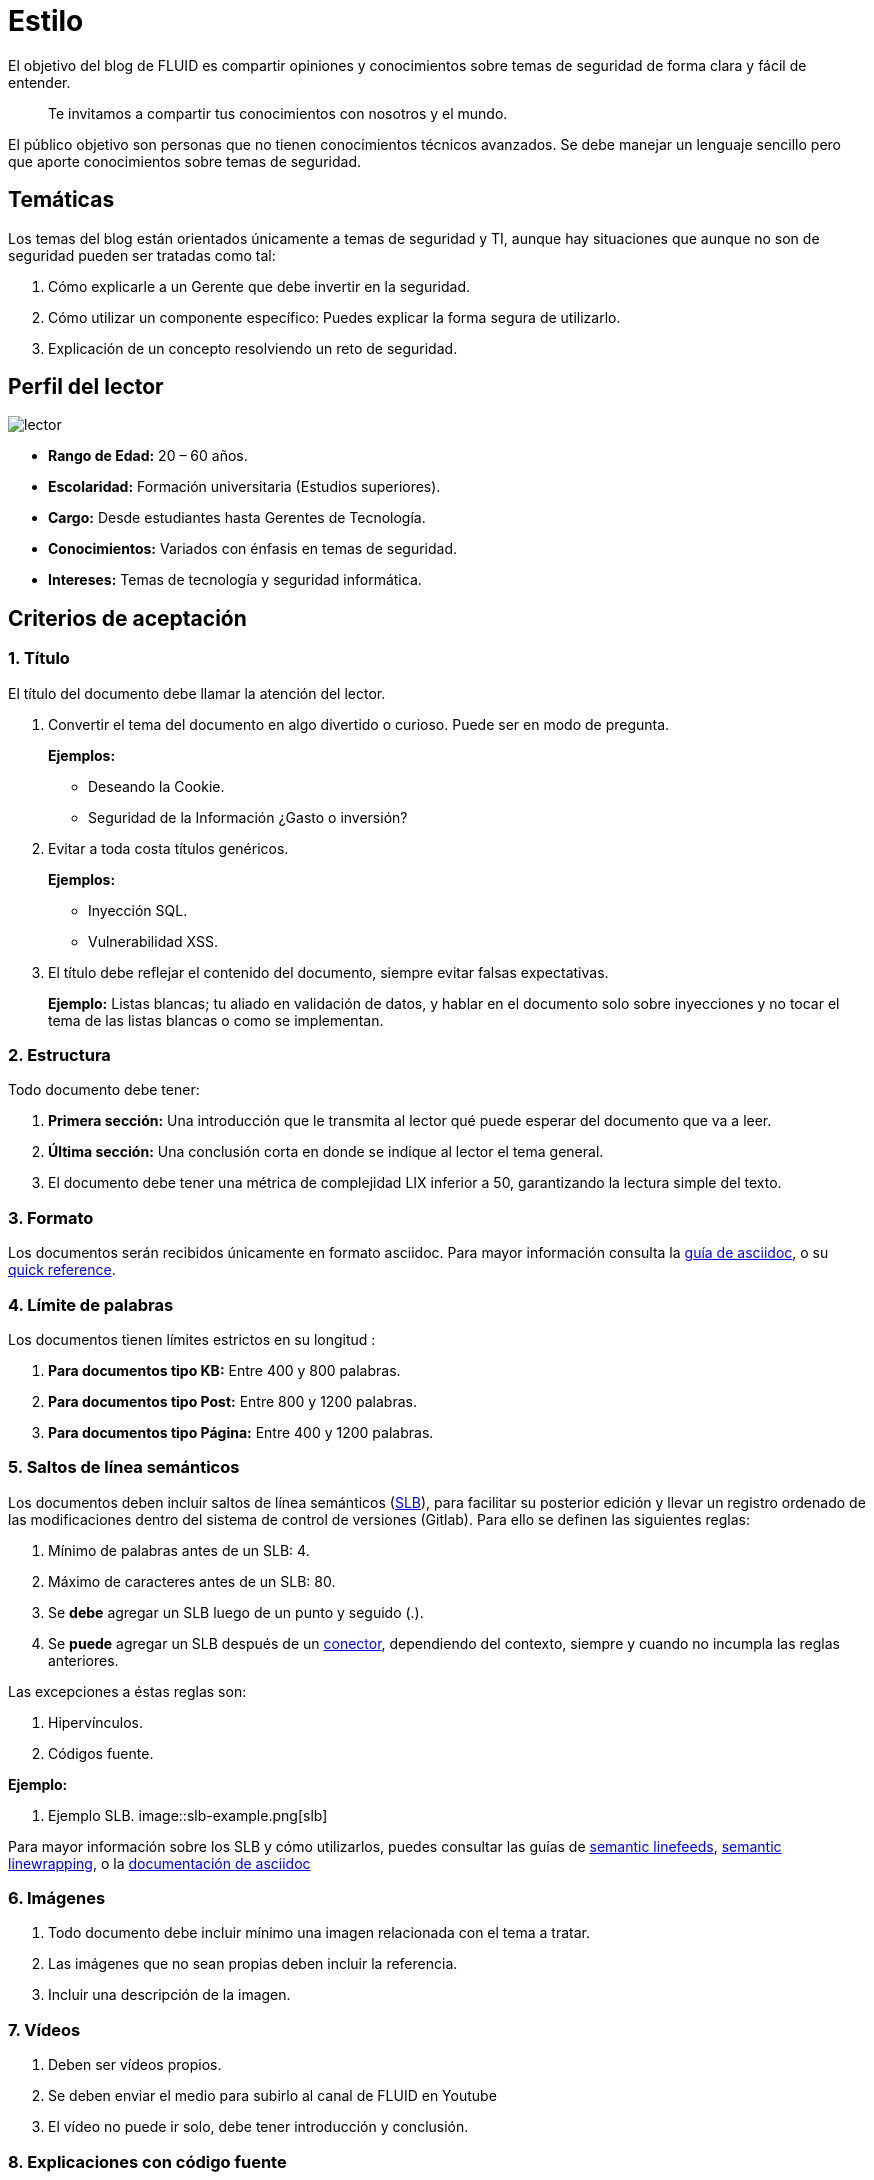:slug: estilo/
:description: Nuestros ethical hackers explican los criterios necesarios para la aceptación y posterior publicación de un documento en el blog de FLUID a través de un documento guía. Además se abordan algunos temas referentes a asciidoc y pautas a tener en cuenta a la hora de construir un documento.
:keywords: Editorial, Guía, Artículos, Asciidoc, Criterios, Aceptación.

= Estilo

El objetivo del blog de FLUID 
es compartir opiniones y conocimientos 
sobre temas de seguridad de forma clara y fácil de entender. 

[quote]
Te invitamos a compartir tus conocimientos con nosotros y el mundo.

El público objetivo son personas 
que no tienen conocimientos técnicos avanzados.
Se debe manejar un lenguaje sencillo 
pero que aporte conocimientos sobre temas de seguridad.

== Temáticas

Los temas del blog están orientados 
únicamente a temas de seguridad y TI, 
aunque hay situaciones que aunque no son de seguridad 
pueden ser tratadas como tal:

1. Cómo explicarle a un Gerente 
que debe invertir en la seguridad.

2. Cómo utilizar un componente específico: 
Puedes explicar la forma segura de utilizarlo.

3. Explicación de un concepto resolviendo un reto de seguridad.

== Perfil del lector

image::lector.png[lector]

* *Rango de Edad:* 20 – 60 años.

* *Escolaridad:* Formación universitaria (Estudios superiores).

* *Cargo:* Desde estudiantes hasta Gerentes de Tecnología.

* *Conocimientos:* Variados con énfasis en temas de seguridad.

* *Intereses:* Temas de tecnología y seguridad informática.

== Criterios de aceptación

=== 1. Título

El título del documento debe llamar la atención del lector. 

. Convertir el tema del documento en algo divertido o curioso. Puede ser en modo de pregunta.
+
*Ejemplos:* 

* Deseando la +Cookie+.  
* Seguridad de la Información ¿Gasto o inversión? 

. Evitar a toda costa títulos genéricos.
+
*Ejemplos:* 

* Inyección SQL.
* Vulnerabilidad XSS.

. El título debe reflejar el contenido del documento, 
siempre evitar falsas expectativas.
+
*Ejemplo:* Listas blancas; tu aliado en validación de datos, 
y hablar en el documento solo sobre inyecciones 
y no tocar el tema de las listas blancas o como se implementan.

=== 2. Estructura

Todo documento debe tener:

. *Primera sección:* Una introducción que le transmita al lector 
qué puede esperar del documento que va a leer.

. *Última sección:* Una conclusión corta 
en donde se indique al lector el tema general.

. El documento debe tener 
una métrica de complejidad LIX inferior a 50, 
garantizando la lectura simple del texto.

=== 3. Formato

Los documentos serán recibidos únicamente en formato +asciidoc+.
Para mayor información consulta la
link:http://asciidoctor.org/docs/asciidoc-writers-guide/[guía de asciidoc],
o su link:http://asciidoctor.org/docs/asciidoc-syntax-quick-reference/[quick reference].

=== 4. Límite de palabras 

Los documentos tienen límites estrictos en su longitud :

. *Para documentos tipo KB:* 
Entre 400 y 800 palabras.

. *Para documentos tipo Post:*
Entre 800 y 1200 palabras.

. *Para documentos tipo Página:*
Entre 400 y 1200 palabras.

=== 5. Saltos de línea semánticos

Los documentos deben incluir saltos de línea semánticos 
(link:http://sembr.org/[SLB]), 
para facilitar su posterior edición 
y llevar un registro ordenado de las modificaciones 
dentro del sistema de control de versiones (+Gitlab+). 
Para ello se definen las siguientes reglas:

. Mínimo de palabras antes de un SLB: 4.
. Máximo de caracteres antes de un SLB: 80.
. Se *debe* agregar un SLB luego de un punto y seguido (.).
. Se *puede* agregar un SLB después 
de un link:http://www.salutip.com/2012/03/los-conectores-o-conectivos-en-espanol.html[conector], dependiendo del contexto, 
siempre y cuando no incumpla las reglas anteriores.

Las excepciones a éstas reglas son:

. Hipervínculos.
. Códigos fuente.

*Ejemplo:*

. Ejemplo SLB.
image::slb-example.png[slb]

Para mayor información sobre los SLB y cómo utilizarlos,
puedes consultar las guías de link:http://rhodesmill.org/brandon/2012/one-sentence-per-line/[semantic linefeeds],
link:https://scott.mn/2014/02/21/semantic_linewrapping/[semantic linewrapping],
o la link:http://asciidoctor.org/docs/asciidoc-recommended-practices/#one-sentence[documentación de asciidoc]

=== 6. Imágenes

. Todo documento debe incluir mínimo 
una imagen relacionada con el tema a tratar.

. Las imágenes que no sean propias 
deben incluir la referencia.

. Incluir una descripción de la imagen.

=== 7. Vídeos

. Deben ser vídeos propios.
. Se deben enviar el medio para subirlo al canal de FLUID en Youtube
. El vídeo no puede ir solo, debe tener introducción y conclusión.

=== 8. Explicaciones con código fuente

Para los documentos que utilicen código fuente, 
se establecen las siguientes reglas:

. El código no debe tener más de 8 líneas.
. El código fuente debe ser en inglés.
. No está permitido repetir un fragmento de código 
que ya se haya usado en la guía.
. Añadir las líneas de código al +post+ 
utilizando un bloque de código, no usar imágenes.

*Ejemplo:*

.example.c
[source, C, linenums]
----
function cool(x){
	/*Please use SHORT comments in english when necessary.
	You must explain your code in the document*/
	int y;
	y = x + 1;
	return y;
	//And remember, do NOT exceed 8 lines ;)	
}
----

=== 9. Explicaciones de explotación

Para el caso de documentos enfocados en explotación,
una vez explicado el procedimiento
se recomienda incluir un +gif+ corto 
demostrando el resultado de lo explicado.
Agregar una descripción del gif.

.Ejemplo de descripción de explotación.
image::explotacion.gif[gif]

=== 10. No se permiten

. Fragmentos de código fuente que no sean evidencias propias.

. Imágenes sin la referencia original.

. Explicaciones técnicas que no incluyan temas de seguridad:
+
*Ejemplo:* Introducción a un lenguaje de programación 
sin incluir cómo programar seguro en el.

=== 11. Información Adicional

. Si se usan acrónimos se debe incluir entre paréntesis su significado.

. Incluir las referencias cuando utilicen fragmentos de fuentes externas.

. Los párrafos *deben* ser originales, 
no utilizar textos de otras páginas 
a menos que sean frases puntuales.

. Los documentos deben incluir al inicio la línea 
+:description:+, resumiendo su propósito en 250 a 300 caracteres. 

. Los documentos deben incluir 6 
link:https://www.inboundcycle.com/blog-de-inbound-marketing/que-es-una-keyword-o-palabra-clave[+:keywords:+].

. Las palabras extranjeras y palabras reservadas
utilizadas por fuera de bloques de código
deben ir en +monospace+.

. Agregar la línea +link:+
antes de incluir un enlace.

. Al incluir una referencia, 
utilizar como +anchor_ID+ la letra "r", 
seguida del número de la referencia.
utilizar superíndice para citarla.

*Ejemplo:*

----
I'm talking about some topic
and now I need to cite a reference <<r# ,^[#]^>>

== References

. [[r#]] link:https://my-url[Fancy name for url].
----

. Para más información sobre +asciidoc+, 
consulta nuestra [button]#link:../../en/format[página de formatos permitidos y ejemplos.]# 

== Autores

Si quieres compartir tus conocimientos y opiniones de seguridad 
con la comunidad y no haces parte del talento de FLUID 
puedes ser autor invitado, 
escribe tu +post+ en el editor que te guste 
y envíanos todo lo necesario para publicarlo 
y *no olvides* enviar con él un párrafo 
contándonos un poco sobre ti  
y una imagen que te represente, 
ya que al final del +post+ se incluirá el perfil del invitado.

image::invitado.png[invitado]

. Nombre y Apellido del autor
. Descripción Corta mínimo: 15 palabras – máximo 30 . 
Puede incluir: A que te dedicas, años de experiencia, 
certificaciones, gustos.
. Opcional: enlace a blog personal – +github+ – +linkedin+

=== Solicitudes

. Si eres parte del equipo de FLUID 
envía tu documento a través de un +Merge Request+
en formato +asciidoc+ cumpliendo todas las reglas
anteriormente mencionadas.

. Si no eres parte del equipo de FLUID 
solo debes enviar a communications@fluid.la tu documento, 
adjuntando todos los archivos necesarios para crear el +post+.
Una vez enviado el documento entrará en proceso de evaluación
para definir si es publicado.

== Términos y condiciones

. FLUID se reserva el derecho de admisión 
de los documentos enviados.

. La revisión es de forma no de fondo, 
FLUID no evalúa si está de acuerdo o no con la opinión del autor 
solo revisa que cumpla con las normas descritas anteriormente.

. Una vez completado el borrador 
se debe solicitar la revisión del documento
a través del +Merge Request+
para entrar a evaluar el contenido.

Si el documento es aceptado y se decide publicar en el blog 
el autor *cede* los derechos patrimoniales del mismo a FLUID; 
de ser necesario se realizarán cambios de forma 
sin solicitar permisos al autor del mismo.
